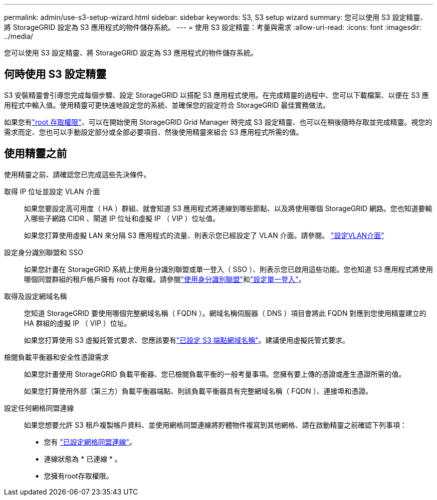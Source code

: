 ---
permalink: admin/use-s3-setup-wizard.html 
sidebar: sidebar 
keywords: S3, S3 setup wizard 
summary: 您可以使用 S3 設定精靈、將 StorageGRID 設定為 S3 應用程式的物件儲存系統。 
---
= 使用 S3 設定精靈：考量與需求
:allow-uri-read: 
:icons: font
:imagesdir: ../media/


[role="lead"]
您可以使用 S3 設定精靈、將 StorageGRID 設定為 S3 應用程式的物件儲存系統。



== 何時使用 S3 設定精靈

S3 安裝精靈會引導您完成每個步驟、設定 StorageGRID 以搭配 S3 應用程式使用。在完成精靈的過程中、您可以下載檔案、以便在 S3 應用程式中輸入值。使用精靈可更快速地設定您的系統、並確保您的設定符合 StorageGRID 最佳實務做法。

如果您有link:admin-group-permissions.html["root 存取權限"]、可以在開始使用 StorageGRID Grid Manager 時完成 S3 設定精靈、也可以在稍後隨時存取並完成精靈。視您的需求而定、您也可以手動設定部分或全部必要項目、然後使用精靈來組合 S3 應用程式所需的值。



== 使用精靈之前

使用精靈之前、請確認您已完成這些先決條件。

取得 IP 位址並設定 VLAN 介面:: 如果您要設定高可用度（ HA ）群組、就會知道 S3 應用程式將連線到哪些節點、以及將使用哪個 StorageGRID 網路。您也知道要輸入哪些子網路 CIDR 、閘道 IP 位址和虛擬 IP （ VIP ）位址值。
+
--
如果您打算使用虛擬 LAN 來分隔 S3 應用程式的流量、則表示您已經設定了 VLAN 介面。請參閱。 link:../admin/configure-vlan-interfaces.html["設定VLAN介面"]

--
設定身分識別聯盟和 SSO:: 如果您計畫在 StorageGRID 系統上使用身分識別聯盟或單一登入（ SSO ）、則表示您已啟用這些功能。您也知道 S3 應用程式將使用哪個同盟群組的租戶帳戶擁有 root 存取權。請參閱link:../admin/using-identity-federation.html["使用身分識別聯盟"]和link:../admin/how-sso-works.html["設定單一登入"]。
取得及設定網域名稱:: 您知道 StorageGRID 要使用哪個完整網域名稱（ FQDN ）。網域名稱伺服器（ DNS ）項目會將此 FQDN 對應到您使用精靈建立的 HA 群組的虛擬 IP （ VIP ）位址。
+
--
如果您打算使用 S3 虛擬託管式要求、您應該要有link:../admin/configuring-s3-api-endpoint-domain-names.html["已設定 S3 端點網域名稱"]。建議使用虛擬託管式要求。

--
檢閱負載平衡器和安全性憑證需求:: 如果您計畫使用 StorageGRID 負載平衡器、您已檢閱負載平衡的一般考量事項。您擁有要上傳的憑證或產生憑證所需的值。
+
--
如果您打算使用外部（第三方）負載平衡器端點、則該負載平衡器具有完整網域名稱（ FQDN ）、連接埠和憑證。

--
設定任何網格同盟連線:: 如果您想要允許 S3 租戶複製帳戶資料、並使用網格同盟連線將貯體物件複寫到其他網格、請在啟動精靈之前確認下列事項：
+
--
* 您有 link:grid-federation-manage-connection.html["已設定網格同盟連線"]。
* 連線狀態為 * 已連線 * 。
* 您擁有root存取權限。


--

